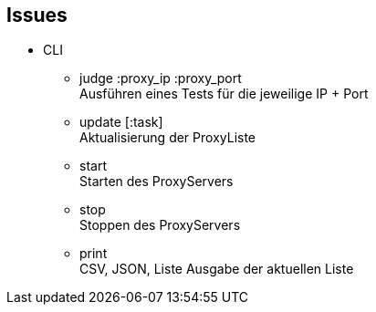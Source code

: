 == Issues


* CLI

** judge :proxy_ip :proxy_port +
  Ausführen eines Tests für die jeweilige IP + Port
** update [:task] +
  Aktualisierung der ProxyListe
** start +
  Starten des ProxyServers
** stop +
  Stoppen des ProxyServers
** print +
  CSV, JSON, Liste Ausgabe der aktuellen Liste


